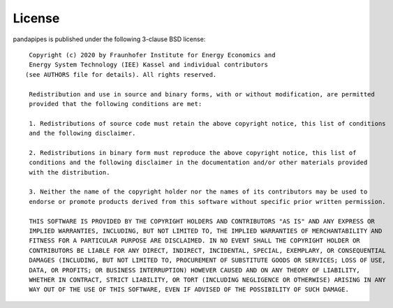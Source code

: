﻿.. _license:

*******
License
*******

.. highlight:: none


pandapipes is published under the following 3-clause BSD license: ::


    Copyright (c) 2020 by Fraunhofer Institute for Energy Economics and
    Energy System Technology (IEE) Kassel and individual contributors
   (see AUTHORS file for details). All rights reserved.

    Redistribution and use in source and binary forms, with or without modification, are permitted 
    provided that the following conditions are met:

    1. Redistributions of source code must retain the above copyright notice, this list of conditions
    and the following disclaimer.

    2. Redistributions in binary form must reproduce the above copyright notice, this list of
    conditions and the following disclaimer in the documentation and/or other materials provided
    with the distribution.

    3. Neither the name of the copyright holder nor the names of its contributors may be used to 
    endorse or promote products derived from this software without specific prior written permission.

    THIS SOFTWARE IS PROVIDED BY THE COPYRIGHT HOLDERS AND CONTRIBUTORS "AS IS" AND ANY EXPRESS OR 
    IMPLIED WARRANTIES, INCLUDING, BUT NOT LIMITED TO, THE IMPLIED WARRANTIES OF MERCHANTABILITY AND 
    FITNESS FOR A PARTICULAR PURPOSE ARE DISCLAIMED. IN NO EVENT SHALL THE COPYRIGHT HOLDER OR 
    CONTRIBUTORS BE LIABLE FOR ANY DIRECT, INDIRECT, INCIDENTAL, SPECIAL, EXEMPLARY, OR CONSEQUENTIAL
    DAMAGES (INCLUDING, BUT NOT LIMITED TO, PROCUREMENT OF SUBSTITUTE GOODS OR SERVICES; LOSS OF USE, 
    DATA, OR PROFITS; OR BUSINESS INTERRUPTION) HOWEVER CAUSED AND ON ANY THEORY OF LIABILITY,
    WHETHER IN CONTRACT, STRICT LIABILITY, OR TORT (INCLUDING NEGLIGENCE OR OTHERWISE) ARISING IN ANY
    WAY OUT OF THE USE OF THIS SOFTWARE, EVEN IF ADVISED OF THE POSSIBILITY OF SUCH DAMAGE.

